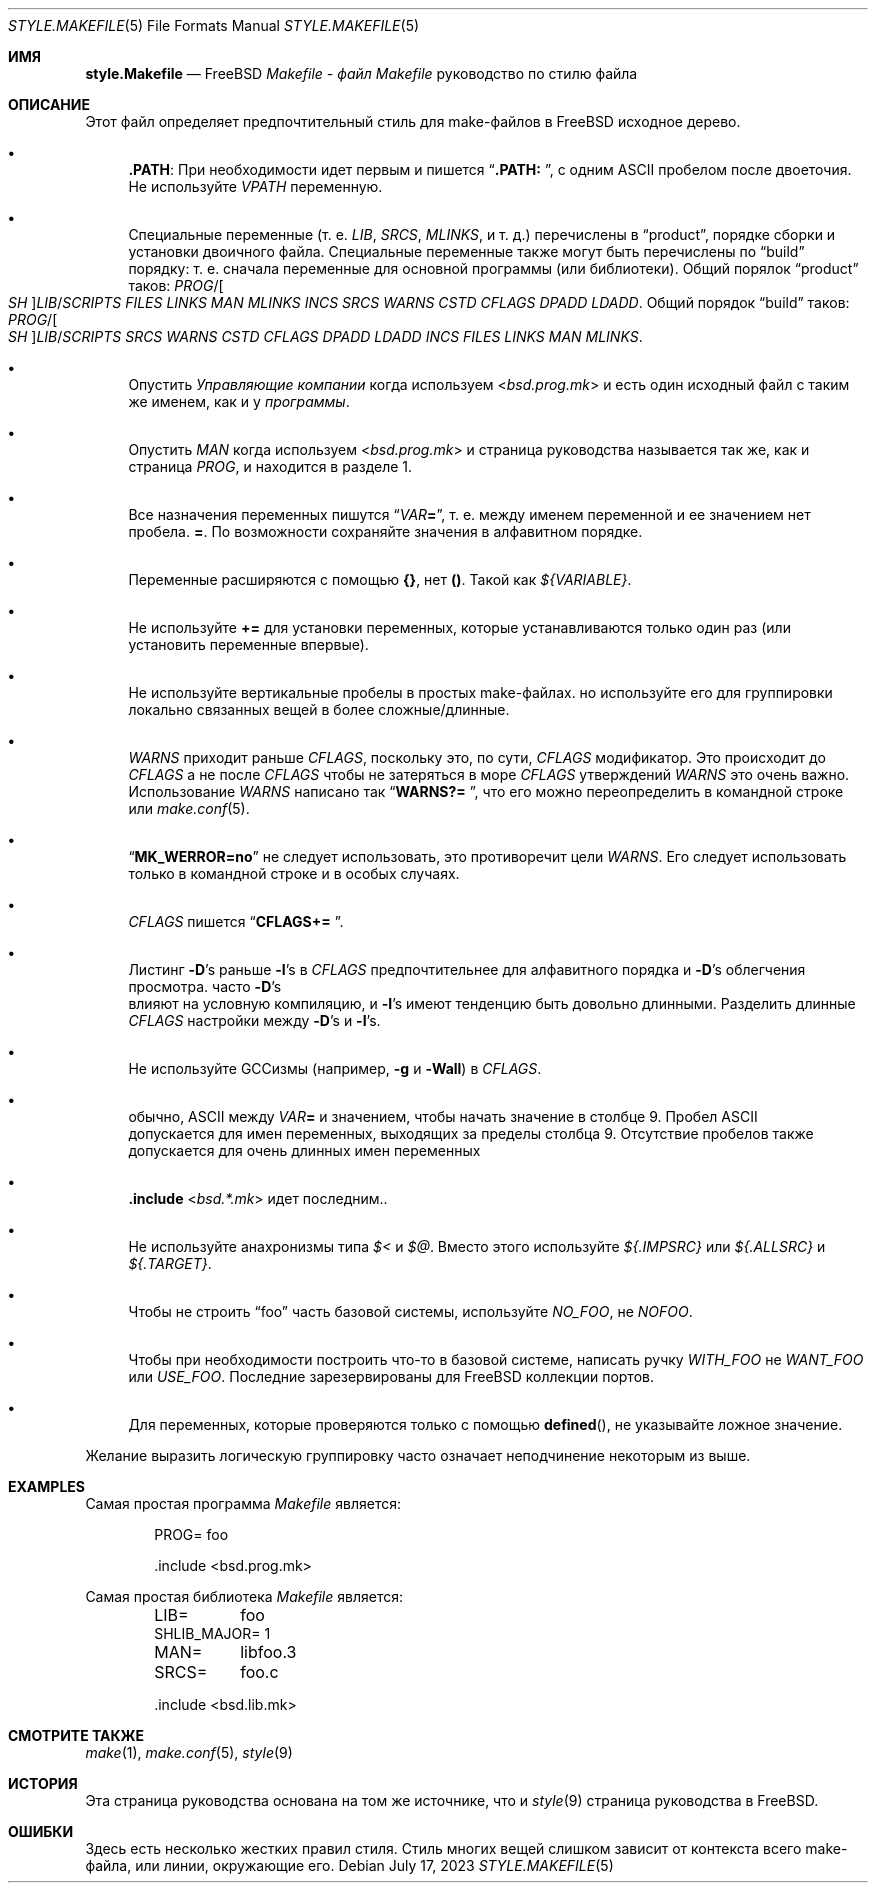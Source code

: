 .\" Copyright (c) 2002-2003 David O'Brien <obrien@FreeBSD.org>
.\" All rights reserved.
.\"
.\" Redistribution and use in source and binary forms, with or without
.\" modification, are permitted provided that the following conditions
.\" are met:
.\" 1. Redistributions of source code must retain the above copyright
.\"    notice, this list of conditions and the following disclaimer.
.\" 2. Redistributions in binary form must reproduce the above copyright
.\"    notice, this list of conditions and the following disclaimer in the
.\"    documentation and/or other materials provided with the distribution.
.\" 3. Neither the name of the author nor the names of any contributors
.\"    may be used to endorse or promote products derived from this software
.\"    without specific prior written permission.
.\"
.\" THIS SOFTWARE IS PROVIDED BY THE AUTHOR AND CONTRIBUTORS ``AS IS'' AND
.\" ANY EXPRESS OR IMPLIED WARRANTIES, INCLUDING, BUT NOT LIMITED TO, THE
.\" IMPLIED WARRANTIES OF MERCHANTABILITY AND FITNESS FOR A PARTICULAR PURPOSE
.\" ARE DISCLAIMED.  IN NO EVENT SHALL DAVID O'BRIEN OR CONTRIBUTORS BE LIABLE
.\" FOR ANY DIRECT, INDIRECT, INCIDENTAL, SPECIAL, EXEMPLARY, OR CONSEQUENTIAL
.\" DAMAGES (INCLUDING, BUT NOT LIMITED TO, PROCUREMENT OF SUBSTITUTE GOODS
.\" OR SERVICES; LOSS OF USE, DATA, OR PROFITS; OR BUSINESS INTERRUPTION)
.\" HOWEVER CAUSED AND ON ANY THEORY OF LIABILITY, WHETHER IN CONTRACT, STRICT
.\" LIABILITY, OR TORT (INCLUDING NEGLIGENCE OR OTHERWISE) ARISING IN ANY WAY
.\" OUT OF THE USE OF THIS SOFTWARE, EVEN IF ADVISED OF THE POSSIBILITY OF
.\" SUCH DAMAGE.
.\"
.Dd July 17, 2023
.Dt STYLE.MAKEFILE 5
.Os
.Sh ИМЯ
.Nm style.Makefile
.Nd
.Fx
.Pa Makefile - файл Makefile
руководство по стилю файла
.Sh ОПИСАНИЕ
Этот файл определяет предпочтительный стиль для make-файлов в
.Fx
исходное дерево.
.Bl -bullet
.It
.Cm .PATH :
При необходимости идет первым и пишется
.Dq Li ".PATH: " ,
с одним
.Tn ASCII
пробелом после двоеточия.
Не используйте 
.Va VPATH
переменную.
.It
Специальные переменные (т. е.
.Va LIB , SRCS , MLINKS ,
и т. д.) перечислены в
.Dq product ,
порядке сборки и установки двоичного файла.
Специальные переменные также могут быть перечислены по
.Dq build
порядку: т. е. сначала переменные для основной программы (или библиотеки).
Общий порялок
.Dq product
таков:
.Va PROG Ns / Ns Oo Va SH Oc Ns Va LIB Ns / Ns Va SCRIPTS
.Va FILES
.Va LINKS
.Va MAN
.Va MLINKS
.Va INCS
.Va SRCS
.Va WARNS
.Va CSTD
.Va CFLAGS
.Va DPADD
.Va LDADD .
Общий порядок
.Dq build
таков:
.Va PROG Ns / Ns Oo Va SH Oc Ns Va LIB Ns / Ns Va SCRIPTS
.Va SRCS
.Va WARNS
.Va CSTD
.Va CFLAGS
.Va DPADD
.Va LDADD
.Va INCS
.Va FILES
.Va LINKS
.Va MAN
.Va MLINKS .
.It
Опустить
.Va Управляющие компании
когда используем
.In bsd.prog.mk
и есть один исходный файл с таким же именем, как и у
.Va программы .
.It
Опустить
.Va MAN
когда используем
.In bsd.prog.mk
и страница руководства называется так же, как и страница
.Va PROG ,
и находится в разделе 1.
.It
Все назначения переменных пишутся
.Dq Va VAR Ns Ic = ,
т. е. между именем переменной и ее значением нет пробела.
.Ic = .
По возможности сохраняйте значения в алфавитном порядке.
.It
Переменные расширяются с помощью
.Sy {} ,
нет
.Sy () .
Такой как
.Va ${VARIABLE} .
.It
Не используйте 
.Ic +=
для установки переменных, которые устанавливаются только один раз
(или установить переменные впервые).
.It
Не используйте вертикальные пробелы в простых make-файлах.
но используйте его для группировки локально связанных вещей в более сложные/длинные.
.It
.Va WARNS
приходит раньше
.Va CFLAGS ,
поскольку это, по сути,
.Va CFLAGS
модификатор.
Это происходит до
.Va CFLAGS
а не после
.Va CFLAGS
чтобы не затеряться в море
.Va CFLAGS
утверждений
.Va WARNS
это очень важно.
Использование 
.Va WARNS
написано так
.Dq Li "WARNS?= " ,
что его можно переопределить в командной строке или 
.Xr make.conf 5 .
.It
.Dq Li "MK_WERROR=no"
не следует использовать,
это противоречит цели
.Va WARNS .
Его следует использовать только в командной строке и в особых случаях.
.It
.Va CFLAGS
пишется
.Dq Li "CFLAGS+= " .
.It
Листинг
.Fl D Ns 's
раньше
.Fl I Ns 's
в
.Va CFLAGS
предпочтительнее для алфавитного порядка и 
.Fl D Ns 's
облегчения просмотра.
часто
.Fl D Ns 's
 влияют на условную компиляцию,
и
.Fl I Ns 's
имеют тенденцию быть довольно длинными.
Разделить длинные
.Va CFLAGS
настройки между
.Fl D Ns 's
и
.Fl I Ns 's.
.It
Не используйте GCCизмы (например,
.Fl g
и
.Fl Wall )
в
.Va CFLAGS .
.It
обычно,
.Tn ASCII
между
.Va VAR Ns Ic =
и значением, чтобы начать значение в столбце 9.
Пробел
.Tn ASCII
 допускается для имен переменных, выходящих за пределы столбца 9.
Отсутствие пробелов также допускается для очень длинных имен переменных
.It
.Ic .include In bsd.*.mk
идет последним..
.It
Не используйте анахронизмы типа
.Va $<
и
.Va $@ .
Вместо этого используйте
.Va ${.IMPSRC}
или
.Va ${.ALLSRC}
и
.Va ${.TARGET} .
.It
Чтобы не строить
.Dq foo
часть базовой системы,
используйте
.Va NO_FOO ,
не
.Va NOFOO .
.It
Чтобы при необходимости построить что-то в базовой системе,
написать ручку
.Va WITH_FOO
не
.Va WANT_FOO
или
.Va USE_FOO .
Последние зарезервированы для
.Fx
коллекции портов.
.It
Для переменных, которые проверяются только с помощью
.Fn defined ,
не указывайте ложное значение.
.El
.Pp
Желание выразить логическую группировку часто означает неподчинение некоторым из
выше.
.Sh EXAMPLES
Самая простая программа
.Pa Makefile
является:
.Bd -literal -offset indent
PROG=	foo

\&.include <bsd.prog.mk>
.Ed
.Pp
Самая простая библиотека
.Pa Makefile
является:
.Bd -literal -offset indent
LIB=	foo
SHLIB_MAJOR= 1
MAN=	libfoo.3
SRCS=	foo.c

\&.include <bsd.lib.mk>
.Ed
.Sh СМОТРИТЕ ТАКЖЕ
.Xr make 1 ,
.Xr make.conf 5 ,
.Xr style 9
.Sh ИСТОРИЯ
Эта страница руководства основана на том же источнике, что и
.Xr style 9
страница руководства в
.Fx .
.Sh ОШИБКИ
Здесь есть несколько жестких правил стиля.
Стиль многих вещей слишком зависит от контекста всего make-файла,
или линии, окружающие его.
